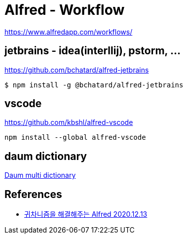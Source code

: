 = Alfred - Workflow

https://www.alfredapp.com/workflows/

== jetbrains - idea(interllij), pstorm, ...
https://github.com/bchatard/alfred-jetbrains

----
$ npm install -g @bchatard/alfred-jetbrains
----


== vscode
https://github.com/kbshl/alfred-vscode

----
npm install --global alfred-vscode
----

== daum dictionary
https://www.packal.org/workflow/daum-multi-dictionary[Daum multi dictionary]

== References

* https://sungjk.github.io/2020/12/13/alfred-tips.html[귀차니즘을 해결해주는 Alfred 2020.12.13]
